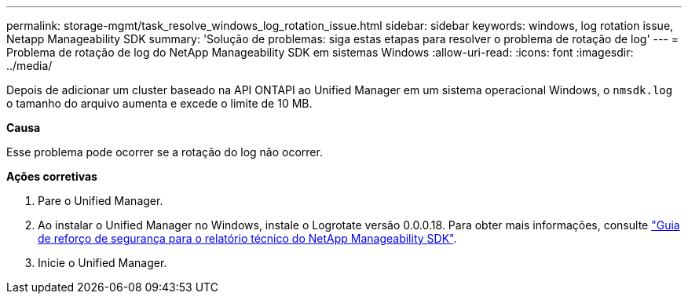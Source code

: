 ---
permalink: storage-mgmt/task_resolve_windows_log_rotation_issue.html 
sidebar: sidebar 
keywords: windows, log rotation issue, Netapp Manageability SDK 
summary: 'Solução de problemas: siga estas etapas para resolver o problema de rotação de log' 
---
= Problema de rotação de log do NetApp Manageability SDK em sistemas Windows
:allow-uri-read: 
:icons: font
:imagesdir: ../media/


[role="lead"]
Depois de adicionar um cluster baseado na API ONTAPI ao Unified Manager em um sistema operacional Windows, o  `nmsdk.log` o tamanho do arquivo aumenta e excede o limite de 10 MB.

*Causa*

Esse problema pode ocorrer se a rotação do log não ocorrer.

*Ações corretivas*

. Pare o Unified Manager.
. Ao instalar o Unified Manager no Windows, instale o Logrotate versão 0.0.0.18. Para obter mais informações, consulte link:https://www.netapp.com/pdf.html?item=/media/78941-tr-4945.pdf["Guia de reforço de segurança para o relatório técnico do NetApp Manageability SDK"^].
. Inicie o Unified Manager.

